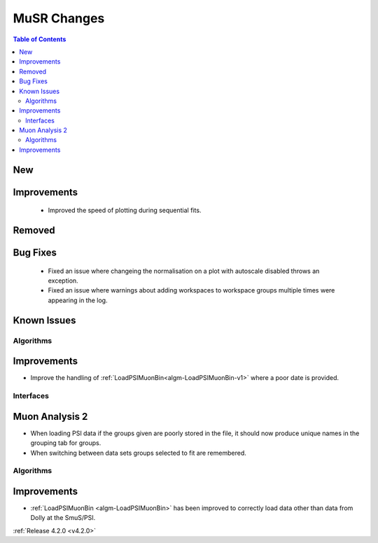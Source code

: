 ============
MuSR Changes
============

.. contents:: Table of Contents
   :local:

New
###


Improvements
############
  * Improved the speed of plotting during sequential fits.

Removed
#######


Bug Fixes
#########
  * Fixed an issue where changeing the normalisation on a plot with autoscale disabled throws an exception.
  * Fixed an issue where warnings about adding workspaces to workspace groups multiple times were appearing in the log.

Known Issues
############

Algorithms
----------

Improvements
############

- Improve the handling of :ref:`LoadPSIMuonBin<algm-LoadPSIMuonBin-v1>` where a poor date is provided.

Interfaces
----------

Muon Analysis 2
###############

- When loading PSI data if the groups given are poorly stored in the file, it should now produce unique names in the grouping tab for groups.
- When switching between data sets groups selected to fit are remembered.

Algorithms
----------

Improvements
############

- :ref:`LoadPSIMuonBin <algm-LoadPSIMuonBin>` has been improved to correctly load data other than data from Dolly at the SmuS/PSI.

:ref:`Release 4.2.0 <v4.2.0>`